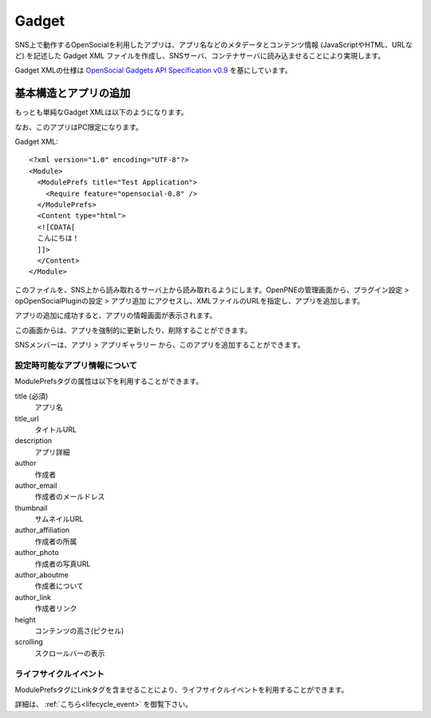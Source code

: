 .. _gadget:

======
Gadget
======

SNS上で動作するOpenSocialを利用したアプリは、アプリ名などのメタデータとコンテンツ情報 (JavaScriptやHTML、URLなど) を記述した Gadget XML ファイルを作成し、SNSサーバ、コンテナサーバに読み込ませることにより実現します。

Gadget XMLの仕様は `OpenSocial Gadgets API Specification v0.9`_ を基にしています。

.. _`OpenSocial Gadgets API Specification v0.9`: http://www.opensocial.org/Technical-Resources/opensocial-spec-v09/Gadgets-API-Specification.html

基本構造とアプリの追加
======================

もっとも単純なGadget XMLは以下のようになります。

なお、このアプリはPC限定になります。

Gadget XML::

  <?xml version="1.0" encoding="UTF-8"?>
  <Module>
    <ModulePrefs title="Test Application">
      <Require feature="opensocial-0.8" />
    </ModulePrefs>
    <Content type="html">
    <![CDATA[
    こんにちは！
    ]]>
    </Content>
  </Module>

このファイルを、SNS上から読み取れるサーバ上から読み取れるようにします。OpenPNEの管理画面から、プラグイン設定 > opOpenSocialPluginの設定 > アプリ追加 にアクセスし、XMLファイルのURLを指定し、アプリを追加します。

アプリの追加に成功すると、アプリの情報画面が表示されます。

この画面からは、アプリを強制的に更新したり、削除することができます。

SNSメンバーは、アプリ > アプリギャラリー から、このアプリを追加することができます。


設定時可能なアプリ情報について
------------------------------

ModulePrefsタグの属性は以下を利用することができます。

title (必須)
  アプリ名
title_url
  タイトルURL
description
  アプリ詳細
author
  作成者
author_email
  作成者のメールドレス
thumbnail
  サムネイルURL
author_affiliation
  作成者の所属
author_photo
  作成者の写真URL
author_aboutme
  作成者について
author_link
  作成者リンク
height
  コンテンツの高さ(ピクセル)
scrolling
  スクロールバーの表示

ライフサイクルイベント
----------------------

ModulePrefsタグにLinkタグを含ませることにより、ライフサイクルイベントを利用することができます。

詳細は、 :ref:`こちら<lifecycle_event>` を御覧下さい。
